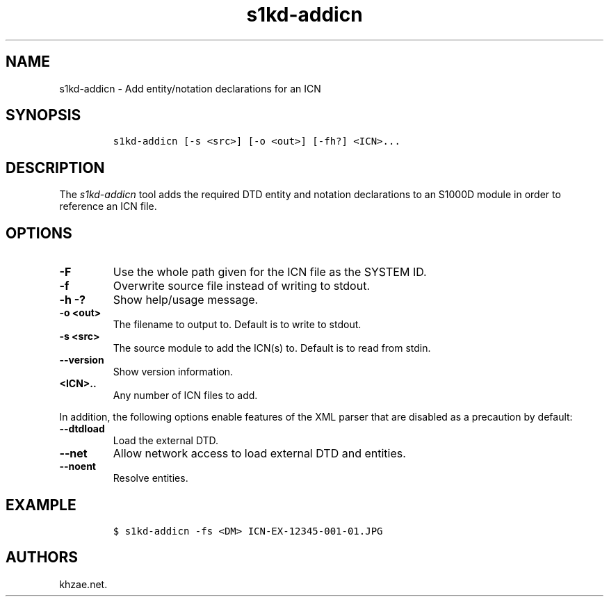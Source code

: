 .\" Automatically generated by Pandoc 2.3.1
.\"
.TH "s1kd\-addicn" "1" "2019\-03\-24" "" "s1kd\-tools"
.hy
.SH NAME
.PP
s1kd\-addicn \- Add entity/notation declarations for an ICN
.SH SYNOPSIS
.IP
.nf
\f[C]
s1kd\-addicn\ [\-s\ <src>]\ [\-o\ <out>]\ [\-fh?]\ <ICN>...
\f[]
.fi
.SH DESCRIPTION
.PP
The \f[I]s1kd\-addicn\f[] tool adds the required DTD entity and notation
declarations to an S1000D module in order to reference an ICN file.
.SH OPTIONS
.TP
.B \-F
Use the whole path given for the ICN file as the SYSTEM ID.
.RS
.RE
.TP
.B \-f
Overwrite source file instead of writing to stdout.
.RS
.RE
.TP
.B \-h \-?
Show help/usage message.
.RS
.RE
.TP
.B \-o <out>
The filename to output to.
Default is to write to stdout.
.RS
.RE
.TP
.B \-s <src>
The source module to add the ICN(s) to.
Default is to read from stdin.
.RS
.RE
.TP
.B \-\-version
Show version information.
.RS
.RE
.TP
.B <ICN>..
Any number of ICN files to add.
.RS
.RE
.PP
In addition, the following options enable features of the XML parser
that are disabled as a precaution by default:
.TP
.B \-\-dtdload
Load the external DTD.
.RS
.RE
.TP
.B \-\-net
Allow network access to load external DTD and entities.
.RS
.RE
.TP
.B \-\-noent
Resolve entities.
.RS
.RE
.SH EXAMPLE
.IP
.nf
\f[C]
$\ s1kd\-addicn\ \-fs\ <DM>\ ICN\-EX\-12345\-001\-01.JPG
\f[]
.fi
.SH AUTHORS
khzae.net.
